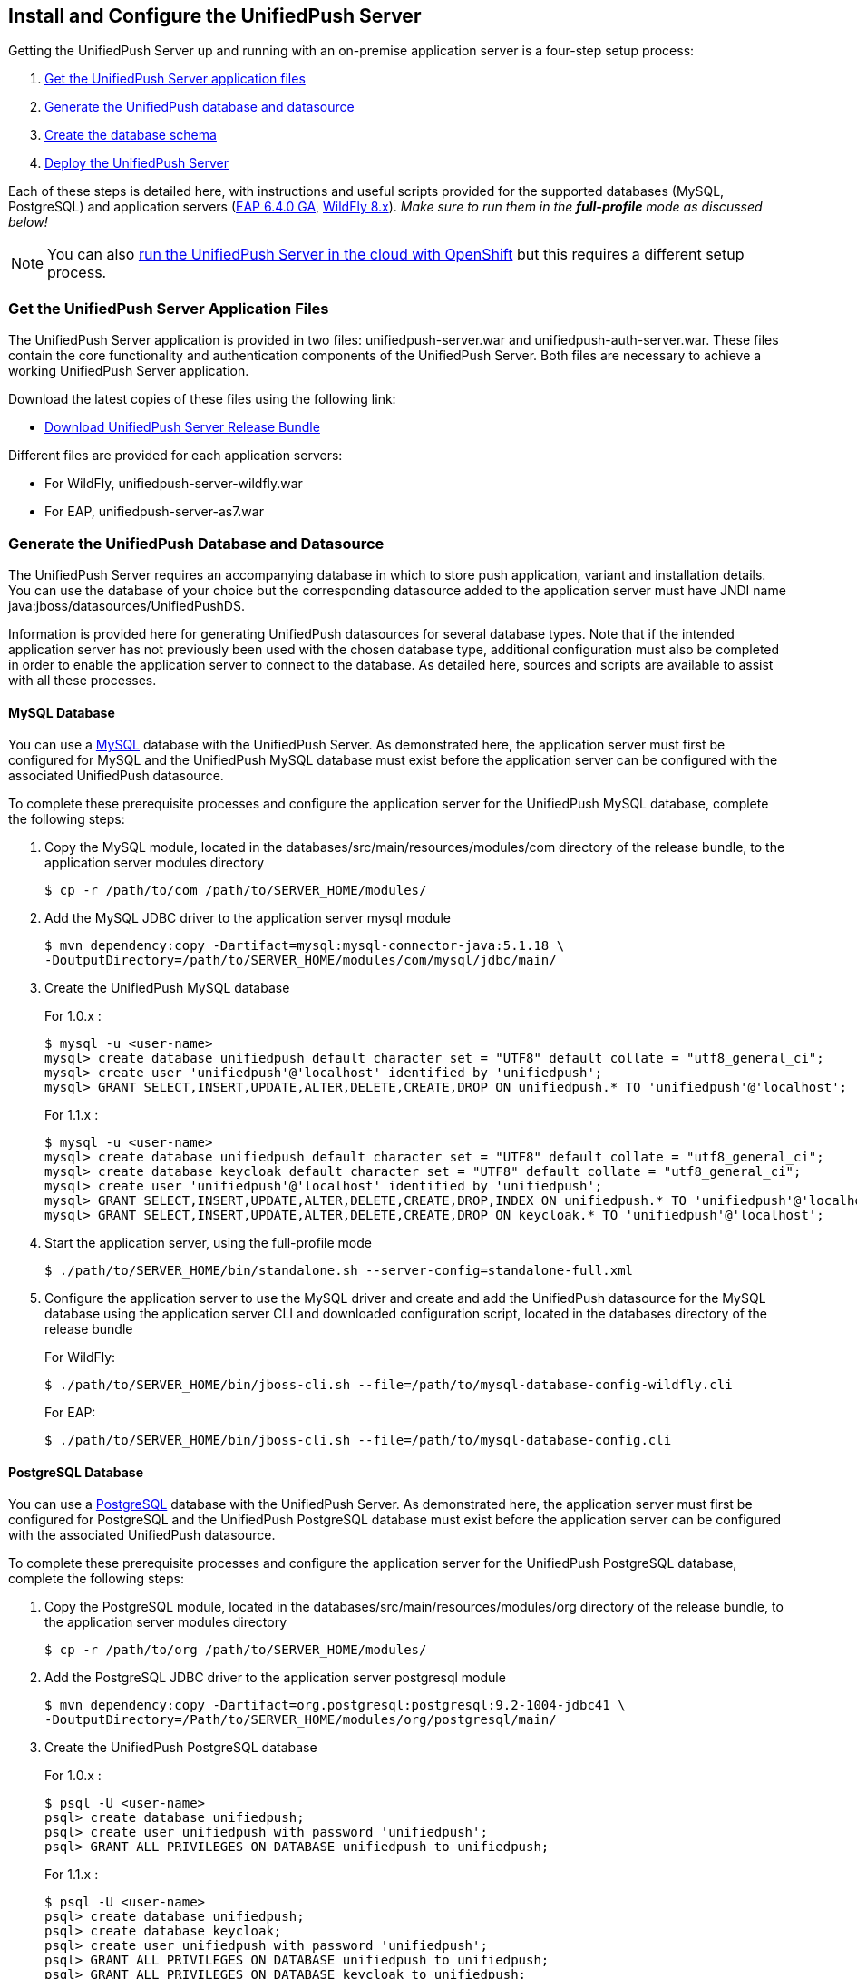 // ---
// layout: post
// title: Install and Configure the UnifiedPush Server
// section: guides
// ---

[[server-installation]]
== Install and Configure the UnifiedPush Server

Getting the UnifiedPush Server up and running with an on-premise application server is a four-step setup process:

. <<getfiles,Get the UnifiedPush Server application files>>
. <<gendbds,Generate the UnifiedPush database and datasource>>
. <<schema,Create the database schema>>
. <<deploy,Deploy the UnifiedPush Server>>

Each of these steps is detailed here, with instructions and useful scripts provided for the supported databases (MySQL, PostgreSQL) and application servers (link:http://jbossas.jboss.org/downloads/[EAP 6.4.0 GA], link:http://wildfly.org/downloads/[WildFly 8.x]). __Make sure to run them in the **full-profile** mode as discussed below!__

NOTE: You can also link:#openshift[run the UnifiedPush Server in the cloud with OpenShift] but this requires a different setup process.

[[getfiles]]
=== Get the UnifiedPush Server Application Files
The UnifiedPush Server application is provided in two files: +unifiedpush-server.war+ and +unifiedpush-auth-server.war+. These files contain the core functionality and authentication components of the UnifiedPush Server. Both files are necessary to achieve a working UnifiedPush Server application.

Download the latest copies of these files using the following link:

* link:https://github.com/aerogear/aerogear-unifiedpush-server/releases/latest[Download UnifiedPush Server Release Bundle]

Different files are provided for each application servers:

** For WildFly, +unifiedpush-server-wildfly.war+
** For EAP, +unifiedpush-server-as7.war+

[[gendbds]]
=== Generate the UnifiedPush Database and Datasource
The UnifiedPush Server requires an accompanying database in which to store push application, variant and installation details. You can use the database of your choice but the corresponding datasource added to the application server must have JNDI name +java:jboss/datasources/UnifiedPushDS+.

Information is provided here for generating UnifiedPush datasources for several database types. Note that if the intended application server has not previously been used with the chosen database type, additional configuration must also be completed in order to enable the application server to connect to the database. As detailed here, sources and scripts are available to assist with all these processes.

==== MySQL Database
You can use a link:http://www.mysql.com/[MySQL] database with the UnifiedPush Server. As demonstrated here, the application server must first be configured for MySQL and the UnifiedPush MySQL database must exist before the application server can be configured with the associated UnifiedPush datasource.

To complete these prerequisite processes and configure the application server for the UnifiedPush MySQL database, complete the following steps:

. Copy the MySQL module, located in the +databases/src/main/resources/modules/com+ directory of the release bundle, to the application server modules directory
+
[source,c]
----
$ cp -r /path/to/com /path/to/SERVER_HOME/modules/
----
. Add the MySQL JDBC driver to the application server +mysql+ module
+
[source,c]
----
$ mvn dependency:copy -Dartifact=mysql:mysql-connector-java:5.1.18 \
-DoutputDirectory=/path/to/SERVER_HOME/modules/com/mysql/jdbc/main/
----
. Create the UnifiedPush MySQL database
+
For 1.0.x : 
+
[source,c]
----
$ mysql -u <user-name>
mysql> create database unifiedpush default character set = "UTF8" default collate = "utf8_general_ci";
mysql> create user 'unifiedpush'@'localhost' identified by 'unifiedpush';
mysql> GRANT SELECT,INSERT,UPDATE,ALTER,DELETE,CREATE,DROP ON unifiedpush.* TO 'unifiedpush'@'localhost';
----
+
For 1.1.x : 
+
[source,c]
----
$ mysql -u <user-name>
mysql> create database unifiedpush default character set = "UTF8" default collate = "utf8_general_ci";
mysql> create database keycloak default character set = "UTF8" default collate = "utf8_general_ci";
mysql> create user 'unifiedpush'@'localhost' identified by 'unifiedpush';
mysql> GRANT SELECT,INSERT,UPDATE,ALTER,DELETE,CREATE,DROP,INDEX ON unifiedpush.* TO 'unifiedpush'@'localhost';
mysql> GRANT SELECT,INSERT,UPDATE,ALTER,DELETE,CREATE,DROP ON keycloak.* TO 'unifiedpush'@'localhost';
----

. Start the application server, using the full-profile mode
+
[source,c]
----
$ ./path/to/SERVER_HOME/bin/standalone.sh --server-config=standalone-full.xml
----
. Configure the application server to use the MySQL driver and create and add the UnifiedPush datasource for the MySQL database using the application server CLI and downloaded configuration script, located in the +databases+ directory of the release bundle
+
For WildFly:
+
[source,c]
----
$ ./path/to/SERVER_HOME/bin/jboss-cli.sh --file=/path/to/mysql-database-config-wildfly.cli
----
+
For EAP:
+
[source,c]
----
$ ./path/to/SERVER_HOME/bin/jboss-cli.sh --file=/path/to/mysql-database-config.cli
----

==== PostgreSQL Database
You can use a link:http://www.postgresql.org/[PostgreSQL] database with the UnifiedPush Server. As demonstrated here, the application server must first be configured for PostgreSQL and the UnifiedPush PostgreSQL database must exist before the application server can be configured with the associated UnifiedPush datasource.

To complete these prerequisite processes and configure the application server for the UnifiedPush PostgreSQL database, complete the following steps:

. Copy the PostgreSQL module, located in the +databases/src/main/resources/modules/org+ directory of the release bundle, to the application server modules directory
+
[source,c]
----
$ cp -r /path/to/org /path/to/SERVER_HOME/modules/
----
. Add the PostgreSQL JDBC driver to the application server +postgresql+ module
+
[source,c]
----
$ mvn dependency:copy -Dartifact=org.postgresql:postgresql:9.2-1004-jdbc41 \
-DoutputDirectory=/Path/to/SERVER_HOME/modules/org/postgresql/main/
----
. Create the UnifiedPush PostgreSQL database
+
For 1.0.x :
+
[source,c]
----
$ psql -U <user-name>
psql> create database unifiedpush;
psql> create user unifiedpush with password 'unifiedpush';
psql> GRANT ALL PRIVILEGES ON DATABASE unifiedpush to unifiedpush;
----
For 1.1.x : 
+
[source,c]
----
$ psql -U <user-name>
psql> create database unifiedpush;
psql> create database keycloak;
psql> create user unifiedpush with password 'unifiedpush';
psql> GRANT ALL PRIVILEGES ON DATABASE unifiedpush to unifiedpush;
psql> GRANT ALL PRIVILEGES ON DATABASE keycloak to unifiedpush;
----
. If necessary, enable UnifiedPush Server access to the PostgreSQL database by adding the following lines to your +$POSTGRES_HOME/data/pg_hba.conf+ file
+
[source,c]
----
host    all             unifiedpush     127.0.0.1/32            md5
----
. Start the application server, using the full-profile mode
+
[source,c]
----
$ ./path/to/SERVER_HOME/bin/standalone.sh --server-config=standalone-full.xml
----
. Configure the application server to use the PostgreSQL driver and create and add the UnifiedPush datasource for the PostgreSQL database using the application server CLI and downloaded configuration script, located in the +databases+ directory of the release bundle
+
For WildFly:
+
[source,c]
----
$ ./path/to/SERVER_HOME/bin/jboss-cli.sh --file=/path/to/postgresql-database-config-wildfly.cli
----
+
For EAP:
+
[source,c]
----
$ ./path/to/SERVER_HOME/bin/jboss-cli.sh --file=/path/to/postgresql-database-config.cli
----

[[schema]]
=== Create the database schema

After the application server is configured for the UnifiedPush datasource, the schema must be created. Inside of the release bundle there is a +migrator+ folder which contains a command line interface to create the required database schema. The tool is also used to migrate from an existing schema to a newer version of the schema, used for the UnifiedPush Server.

Copy the _liquibase example_ file to  +liquibase.properties+ and edit it to match your database name and credentials.


[source,c]
----
cp liquibase-database-flavor-example.properties liquibase.properties
----

After the +liquibase.properties+ contains the proper credentials, you need to execute the migration tool:

[source,c]
----
./bin/ups-migrator update
----

In case of a successful run, the script prints

[source,c]
----
Liquibase Update Successful
----

[[deploy]]
=== Deploy the UnifiedPush Server
With the database schema in place, the two UnifiedPush Server application +.war+ files must both be deployed to the application server to achieve a complete and operational UnifiedPush Server.

To deploy the UnifiedPush Server, copy the two +.war+ files to +/path/to/SERVER_HOME/standalone/deployments/+. This can be done either before or after starting the application server.

After deployment with the application server running, the UnifiedPush Server Console can be accessed at link:http://localhost:8080/ag-push/[]. For information about using the Console, see link:#admin-ui[Using the Admin UI].

=== Database Migration

For migrating the database schema to a new version the migration tool from the above link:#schema[Create the database schema] section is used. For details around the database migration, consult the link:#migration-guide[Migration guide].
